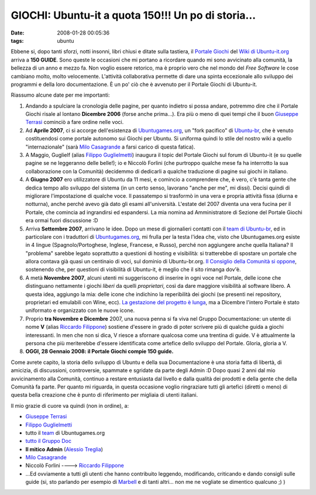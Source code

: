 GIOCHI: Ubuntu-it a quota 150!!! Un po di storia...
===================================================

:date: 2008-01-28 00:05:36
:tags: ubuntu

Ebbene si, dopo tanti sforzi, notti insonni, libri chiusi e ditate sulla
tastiera, il `Portale Giochi`_ del `Wiki di Ubuntu-it.org`_ arriva a **150
GUIDE**. Sono queste le occasioni che mi portano a ricordare quando mi
sono avvicinato alla comunità, la bellezza di un anno e mezzo fa. Non
voglio essere retorico, ma è proprio vero che nel mondo del *Free
Software* le cose cambiano molto, molto velocemente. L'attività
collaborativa permette di dare una spinta eccezionale allo sviluppo dei
programmi e della loro documentazione. È un po' ciò che è avvenuto per
il Portale Giochi di Ubuntu-it.

.. _Portale Giochi: http://wiki.ubuntu-it.org/Giochi
.. _Wiki di Ubuntu-it.org: http://wiki.ubuntu-it.org

Riassumo alcune date per me importanti:

1. Andando a spulciare la cronologia delle pagine, per quanto indietro
   si possa andare, potremmo dire che il Portale Giochi risale al
   lontano **Dicembre 2006** (forse anche prima...). Era più o meno di
   quei tempi che il buon `Giuseppe Terrasi`_ cominciò a
   fare ordine nelle voci.

2. Ad **Aprile 2007**, ci si accorge dell'esistenza di
   `Ubuntugames.org`_, un "fork pacifico" di `Ubuntu-br`_, che è venuto
   costituendosi come portale autonomo sui Giochi per Ubuntu. Si
   uniforma quindi lo stile del nostro wiki a quello "internazionale"
   (sarà `Milo Casagrande`_ a farsi carico di questa fatica).

3. A Maggio, Guglielf (alias `Filippo Guglielmetti`_)
   inaugura il topic del Portale Giochi sul forum di Ubuntu-it (e su
   quelle pagine se ne leggeranno delle belle!); io e Niccolò Forlini
   (che purtroppo qualche mese fa ha interrotto la sua collaborazione
   con la Comunità) decidemmo di dedicarli a qualche traduzione di
   pagine sui giochi in italiano.

4. A **Giugno 2007** ero utilizzatore di Ubuntu da 11 mesi, e comincio a
   comprendere che, è vero, c'è tanta gente che dedica tempo allo
   sviluppo del sistema (in un certo senso, lavorano "anche per me", mi
   dissi). Decisi quindi di migliorare l'impostazione di qualche voce.
   Il passatempo si trasformò in una vera e propria attività fissa
   (diurna e notturna), anche perché avevo già dato gli esami
   all'università. L'estate del 2007 diventa una vera fucina per il
   Portale, che comincia ad ingrandirsi ed espandersi. La mia nomina ad
   Amministratore di Sezione del Portale Giochi era ormai fuori
   discussione :D

5. Arriva **Settembre 2007**, arrivano le idee. Dopo un mese di
   giornalieri contatti con il `team di Ubuntu-br`_, ed in particolare
   con i traduttori di `Ubuntugames.org`_, mi frulla per la
   testa l'idea che, visto che Ubuntugames.org esiste in 4 lingue
   (Spagnolo/Portoghese, Inglese, Francese, e Russo), perché non
   aggiungere anche quella Italiana? Il "problema" sarebbe legato
   soprattutto a questioni di hosting e visibilità: si tratterebbe di
   spostare un portale che allora contava già quasi un centinaio di
   voci, sul dominio di Ubuntu-br.org. `Il Consiglio della Comunità si
   oppone`_, sostenendo che, per questioni di visibilità di Ubuntu-it, 
   è meglio che il sito rimanga dov'è.

6. A metà **Novembre 2007**, alcuni utenti mi suggeriscono di inserire
   in ogni voce nel Portale, delle icone che distinguano nettamente i
   giochi *liberi* da quelli *proprietari*, così da dare maggiore
   visibilità al software libero. A questa idea, aggiungo la mia: delle
   icone che indichino la reperibilità dei giochi (se presenti nei
   repository, proprietari ed emulabili con Wine, ecc). `La gestazione
   del progetto è lunga`_, ma a Dicembre l'intero Portale è stato 
   uniformato e organizzato con le nuove icone.

7. Proprio **tra Novembre e Dicembre** 2007, una nuova penna si fa viva
   nel Gruppo Documentazione: un utente di nome **V** 
   (alias `Riccardo Filippone`_) sostiene
   d'essere in grado di poter scrivere più di qualche guida a giochi
   interessanti. In men che non si dica, V riesce a sfornare qualcosa
   come una trentina di guide. V è attualmente la persona che più
   meriterebbe d'essere identificata come artefice dello sviluppo del
   Portale. Gloria, gloria a V.

8. **OGGI, 28 Gennaio 2008: il Portale Giochi compie 150 guide.**

Come avrete capito, la storia dello sviluppo di Ubuntu e della sua
Documentazione è una storia fatta di libertà, di amicizia, di
discussioni, controversie, spammate e sgridate da parte degli Admin :D
Dopo quasi 2 anni dal mio avvicinamento alla Comunità, continuo a
restare entusiasta dal livello e dalla qualità dei prodotti e della
gente che della Comunità fa parte. Per quanto mi riguarda, in questa
occasione voglio ringraziare tutti gli artefici (diretti o meno) di
questa bella creazione che è punto di riferimento per migliaia di utenti
italiani.

Il mio grazie di cuore va quindi (non in ordine), a:

-  `Giuseppe Terrasi`_
-  `Filippo Guglielmetti`_
-  tutto il `team`_ di Ubuntugames.org
-  `tutto il Gruppo Doc`_
-  **Il mitico Admin** (`Alessio Treglia`_)
-  `Milo Casagrande`_
-  Niccolò Forlini ----> `Riccardo Filippone`_
-  ...Ed ovviamente a tutti gli utenti che hanno contribuito leggendo,
   modificando, criticando e dando consigli sulle guide (si, sto
   parlando per esempio di `Marbell`_
   e di tanti altri... non me ne vogliate se dimentico qualcuno ;) )

.. _Giuseppe Terrasi: http://wiki.ubuntu-it.org/GiuseppeTerrasi
.. _Ubuntugames.org: http://www.ubuntugames.org
.. _Ubuntu-br: http://www.ubuntu-br.org
.. _Milo Casagrande: http://wiki.ubuntu-it.org/MiloCasagrande
.. _Filippo Guglielmetti: http://wiki.ubuntu-it.org/FilippoGuglielmetti
.. _team di Ubuntu-br: http://www.ubuntugames.org/Coringao
.. _team: http://www.ubuntugames.org/Coringao
.. _Il Consiglio della Comunità si oppone: http://forum.ubuntu-it.org/index.php/topic,89172.msg765335.html#msg765335
.. _La gestazione del progetto è lunga: http://forum.ubuntu-it.org/index.php/topic,89172.msg899548.html#msg899548
.. _Riccardo Filippone: http://wiki.ubuntu-it.org/RiccardoFilippone
.. _tutto il Gruppo Doc: https://launchpad.net/%7Eubuntu-it-doc/+members
.. _Alessio Treglia: http://wiki.ubuntu-it.org/AlessioTreglia
.. _Marbell: http://forum.ubuntu-it.org/index.php?action=profile;u=18502
